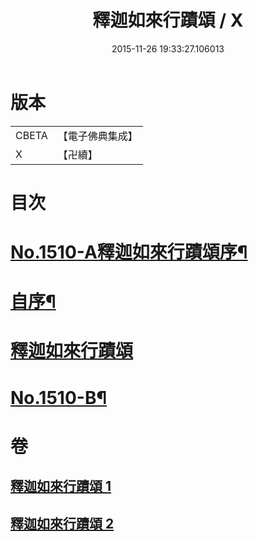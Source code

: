 #+TITLE: 釋迦如來行蹟頌 / X
#+DATE: 2015-11-26 19:33:27.106013
* 版本
 |     CBETA|【電子佛典集成】|
 |         X|【卍續】    |

* 目次
* [[file:KR6r0029_001.txt::001-0020a1][No.1510-A釋迦如來行蹟頌序¶]]
* [[file:KR6r0029_001.txt::0020b2][自序¶]]
* [[file:KR6r0029_001.txt::0020c15][釋迦如來行蹟頌]]
* [[file:KR6r0029_002.txt::0057c11][No.1510-B¶]]
* 卷
** [[file:KR6r0029_001.txt][釋迦如來行蹟頌 1]]
** [[file:KR6r0029_002.txt][釋迦如來行蹟頌 2]]
